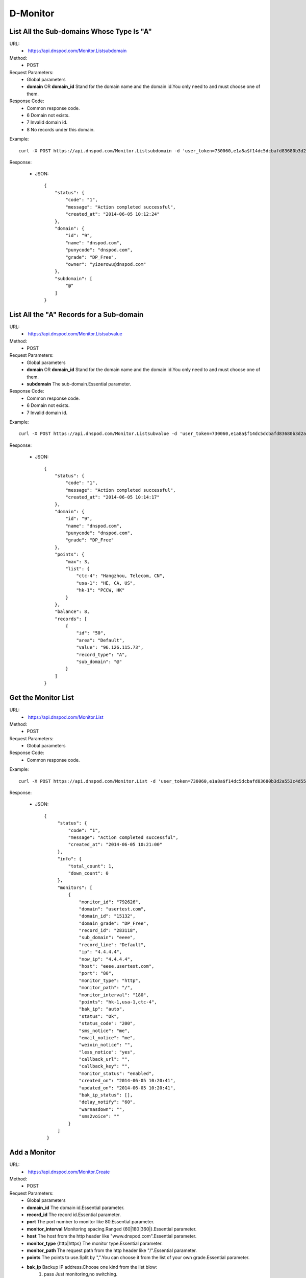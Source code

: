 D-Monitor
=========

List All the Sub-domains Whose Type Is "A"
------------------------------------------
URL:
    *  https://api.dnspod.com/Monitor.Listsubdomain
Method:
    * POST
Request Parameters:
    * Global parameters
    * **domain** OR **domain_id** Stand for the domain name and the domain id.You only need to and must choose one of them.
Response Code:
    * Common response code.
    * 6 Domain not exists.
    * 7 Invalid domain id.
    * 8 No records under this domain.

Example::

    curl -X POST https://api.dnspod.com/Monitor.Listsubdomain -d 'user_token=730060,e1a8a$f14dc5dcbafd83680b3d2a553c4d553d&format=json&domain_id=2317346'
    
Response:

    * JSON::

        {
            "status": {
                "code": "1",
                "message": "Action completed successful",
                "created_at": "2014-06-05 10:12:24"
            },
            "domain": {
                "id": "9",
                "name": "dnspod.com",
                "punycode": "dnspod.com",
                "grade": "DP_Free",
                "owner": "yizerowu@dnspod.com"
            },
            "subdomain": [
                "@"
            ]
        }


List All the "A" Records for a Sub-domain
-----------------------------------------
URL:
    *  https://api.dnspod.com/Monitor.Listsubvalue
Method:
    * POST
Request Parameters:
    * Global parameters
    * **domain** OR **domain_id** Stand for the domain name and the domain id.You only need to and must choose one of them.
    * **subdomain** The sub-domain.Essential parameter.
Response Code:
    * Common response code.
    * 6 Domain not exists.
    * 7 Invalid domain id.

Example::

    curl -X POST https://api.dnspod.com/Monitor.Listsubvalue -d 'user_token=730060,e1a8a$f14dc5dcbafd83680b3d2a553c4d553d&format=json&domain_id=2317346&subdomain=@'
    
Response:

    * JSON::

        {
            "status": {
                "code": "1",
                "message": "Action completed successful",
                "created_at": "2014-06-05 10:14:17"
            },
            "domain": {
                "id": "9",
                "name": "dnspod.com",
                "punycode": "dnspod.com",
                "grade": "DP_Free"
            },
            "points": {
                "max": 3,
                "list": {
                    "ctc-4": "Hangzhou, Telecom, CN",
                    "usa-1": "HE, CA, US",
                    "hk-1": "PCCW, HK"
                }
            },
            "balance": 8,
            "records": [
                {
                    "id": "50",
                    "area": "Default",
                    "value": "96.126.115.73",
                    "record_type": "A",
                    "sub_domain": "@"
                }
            ]
        }


Get the Monitor List
--------------------
URL:
    *  https://api.dnspod.com/Monitor.List
Method:
    * POST
Request Parameters:
    * Global parameters
Response Code:
    * Common response code.

Example::

    curl -X POST https://api.dnspod.com/Monitor.List -d 'user_token=730060,e1a8a$f14dc5dcbafd83680b3d2a553c4d553d&format=json&domain_id=2317346'
    
Response:

    * JSON::

       {
            "status": {
                "code": "1",
                "message": "Action completed successful",
                "created_at": "2014-06-05 10:21:00"
            },
            "info": {
                "total_count": 1,
                "down_count": 0
            },
            "monitors": [
                {
                    "monitor_id": "792626",
                    "domain": "usertest.com",
                    "domain_id": "15132",
                    "domain_grade": "DP_Free",
                    "record_id": "283118",
                    "sub_domain": "eeee",
                    "record_line": "Default",
                    "ip": "4.4.4.4",
                    "now_ip": "4.4.4.4",
                    "host": "eeee.usertest.com",
                    "port": "80",
                    "monitor_type": "http",
                    "monitor_path": "/",
                    "monitor_interval": "180",
                    "points": "hk-1,usa-1,ctc-4",
                    "bak_ip": "auto",
                    "status": "Ok",
                    "status_code": "200",
                    "sms_notice": "me",
                    "email_notice": "me",
                    "weixin_notice": "",
                    "less_notice": "yes",
                    "callback_url": "",
                    "callback_key": "",
                    "monitor_status": "enabled",
                    "created_on": "2014-06-05 10:20:41",
                    "updated_on": "2014-06-05 10:20:41",
                    "bak_ip_status": [],
                    "delay_notify": "60",
                    "warnasdown": "",
                    "sms2voice": ""
                }
            ]
        } 


Add a Monitor
-------------
URL:
    *  https://api.dnspod.com/Monitor.Create
Method:
    * POST
Request Parameters:
    * Global parameters
    * **domain_id** The domain id.Essential parameter.
    * **record_id** The record id.Essential parameter.
    * **port** The port number to monitor like 80.Essential parameter.
    * **monitor_interval** Monitoring spacing.Ranged {60|180|360|}.Essential parameter.
    * **host** The host from the http header like "www.dnspod.com".Essential parameter.
    * **monitor_type** {http|https} The monitor type.Essential parameter.
    * **monitor_path** The request path from the http header like "/".Essential parameter.
    * **points** The points to use.Split by ",".You can choose it from the list of your own grade.Essential parameter.
    * **bak_ip** Backup IP address.Choose one kind from the list blow:
        #. pass Just monitoring,no switching.
        #. pause The old type of pause.For more details,please visit: https://support.dnspod.cn/Kb/showarticle/tsid/179
        #. pause2 The intelligent pause who pause the record immediately when the IP is down.
        #. auto Switch intelligent.
        #. IP addresses split by ",".

    * **keep_ttl** TTL won't be changed if this is set up.Essential parameter.
    * **sms_notice** "me" for the owner,and "share" for the shared users.Split by "," if there are more than one like "me,share".Essential parameter.
    * **email_notice** Same as the sms_notice.
    * **less_notice** {yes|no} Whether to just send one notice within one hour.Essential parameter.
    * **callback_url** The callback URL.All the data will be sent to this URL when the IP is down.For more details,please see the directions.Optional parameter.
    * **callback_key** The callback key.If "callback_url" is set up,you should set this up too for security.
Response Code:
    * Common response code.
    * 6 Invalid domain id.
    * 7 Invalid record id.
    * 8 Invalid host.
    * 9 Invalid monitor port number that range from 1 to 65535.
    * 10 Invalid monitor type.
    * 11 Invalid monitor path.
    * 12  Invalid monitor interval.
    * 13 Invalid monitor points.
    * 14 Too many points.
    * 15 Invalid backup IP.
    * 16 Invalid backup url.
    * 17 Invalid backup IP.
    * 18 Invalid sms notice.
    * 19 Invalid email notice.
    * 20 There is already been one monitor on this record.
    * 21 The number of you monitors is up to limit.
    * 22 Invalid callback URL.

Example::

    curl -X POST https://api.dnspod.com/Monitor.Create -d 'user_token=730060,e1a8a$f14dc5dcbafd83680b3d2a553c4d553d&format=json&domain_id=2317346&record_id=16909160&port=80&monitor_type=http&monitor_path=/&monitor_interval=360&points=ctc,cuc,cmc&bak_ip=pass&host=testapi.com'

Response:

    * JSON::

        {
            "status": {
                "code": "1", 
                "message": "Action completed successful", 
                "created_at": "2012-11-24 21:25:30"
            }, 
            "monitor": {
                "monitor_id": "6aac176e-363a-11e2-bab7-0819a6248970", 
                "record_id": 16909160
            }
        }

Modify a Monitor
----------------
URL:
    *  https://api.dnspod.com/Monitor.Modify
Method:
    * POST
Request Parameters:
    * Global parameters
    * **monitor_id** Monitor id.Essential parameter.
    * **port** The port number to monitor like 80.Essential parameter.
    * **monitor_interval** {60|180|360|} The monitor interval.Essential parameter.
    * **monitor_type** {http|https} The monitor type.Essential parameter.
    * **monitor_path** The path in the http header like "/".Essential parameter.
    * **points** The points to use.Split by ",".You can choose it from the list of your own grade.Essential parameter.
    * **bak_ip** Backup IP address.Choose one kind from the list blow:
        #. pass Just monitoring,no switching.
        #. pause The old type of pause.For more details,please visit: https://support.dnspod.cn/Kb/showarticle/tsid/179
        #. pause2 The intelligent pause who pause the record immediately when the IP is down.
        #. auto Switch intelligently.
        #. IP addresses split by ",".

    * **host** The host from the http header like "www.dnspod.com".Essential parameter.
    * **keep_ttl** TTL won't be changed if this is set up.Essential parameter.
    * **sms_notice** "me" for the owner,and "share" for the shared users.Split by "," if there are more than one like "me,share".Essential parameter.
    * **email_notice** Same as the sms_notice.
    * **less_notice** {yes|no} Whether to just send one notice within one hour.Essential parameter.
    * **callback_url**  The callback URL.All the data will be sent to this URL when the IP is down.For more details,please see the directions.Optional parameter.
    * **callback_key** The callback key.If "callback_url" is set up,you should set this up too for security.
Response Code:
    * Common response code.
    * 7 Invalid monitor id.
    * 8 Invalid host.
    * 9 Invalid monitor port number that range from 1 to 65535.
    * 10 Invalid monitor type.
    * 11 Invalid monitor path.
    * 12  Invalid monitor interval.
    * 13 Invalid monitor points.
    * 14 Too many points.
    * 15 Invalid backup IP.
    * 16 Invalid backup url.
    * 17 Invalid backup IP.
    * 18 Invalid sms notice.
    * 19 Invalid email notice.
    * 22 Invalid callback URL.

Example::

    curl -X POST https://api.dnspod.com/Monitor.Modify -d 'user_token=730060,e1a8a$f14dc5dcbafd83680b3d2a553c4d553d&format=json&domain_id=2317346&monitor_id=51fc9a20-363c-11e2-bab7-0819a6248970&port=80&monitor_type=http&monitor_path=/&monitor_interval=360&points=ctc,cuc,cmc&bak_ip=pass'

Response:

    * JSON::

        {
            "status": {
                "code": "1", 
                "message": "Action completed successful", 
                "created_at": "2012-11-24 21:41:31"
            }
        }

Remove a Monitor
----------------
URL:
    *  https://api.dnspod.com/Monitor.Remove
Method:
    * POST
Request Parameters:
    * Global parameters
    * **monitor_id** I think we all know this is the monitor's id.
Response Code:
    * Common response code.
    * 6 Invalid monitor id.

Example::

    curl -X POST https://api.dnspod.com/Monitor.Modify -d 'user_token=730060,e1a8a$f14dc5dcbafd83680b3d2a553c4d553d&format=json&monitor_id=51fc9a20-363c-11e2-bab7-0819a6248970'
    
Response:

    * JSON::

        {
            "status": {
                "code": "1", 
                "message": "Action completed successful", 
                "created_at": "2012-11-24 21:51:49"
            }
        }


Get the Monitor Information
---------------------------
URL:
    * https://api.dnspod.com/Monitor.Info
Method:
    * POST
Request Parameters:
    * Global parameters
    * **monitor_id** The monitor's id.
Response Code:
    * Common response code.
    * 7 Invalid monitor id.

Example::
        
    curl -X POST https://api.dnspod.com/Monitor.Info -d 'user_token=730060,e1a8a$f14dc5dcbafd83680b3d2a553c4d553d&format=json&monitor_id=e91997aa-3641-11e2-bab7-0819a6248970'
    
Response:

    * JSON::

        {
            "status": {
                "code": "1",
                "message": "Action completed successful",
                "created_at": "2014-06-05 10:23:16"
            },
            "info": {
                "monitor_id": "792626",
                "domain": "usertest.com",
                "domain_id": "15132",
                "domain_grade": "DP_Free",
                "record_id": "283118",
                "sub_domain": "eeee",
                "record_line": "Default",
                "ip": "4.4.4.4",
                "now_ip": "4.4.4.4",
                "host": "eeee.usertest.com",
                "port": "80",
                "monitor_type": "http",
                "monitor_path": "/",
                "monitor_interval": "180",
                "points": "hk-1,usa-1,ctc-4",
                "bak_ip": "auto",
                "status": "Ok",
                "status_code": "200",
                "sms_notice": "me",
                "email_notice": "me",
                "less_notice": "yes",
                "callback_url": "",
                "callback_key": "",
                "monitor_status": "enabled",
                "created_on": "2014-06-05 10:20:41",
                "updated_on": "2014-06-05 10:20:41",
                "bak_ip_status": []
            }
        }


Set a Monitor's Status
----------------------
URL:
    *  https://api.dnspod.com/Monitor.Setstatus
Method:
    * POST
Request Parameters:
    * Global parameters
    * **monitor_id** Monitor id.Essential parameter.
    * **status** {enabled|disabled} The new status.Essential status.
Response Code:
    * Common response code.
    * 6 Invalid monitor id.
    * 7 Invalid new status.
    * 8 Please turn the domain on first.
    * 9 Please turn the record on first.
Response Code:
    * Common response code.
    * 6 Invalid monitor id.

Example::

    curl -X POST https://api.dnspod.com/Monitor.Setstatus -d 'user_token=730060,e1a8a$f14dc5dcbafd83680b3d2a553c4d553d&format=json&monitor_id=03e3b268-3643-11e2-bab7-0819a6248970&status=disable'
    
Response:

    * JSON::

        {
            "status": {
                "code": "1", 
                "message": "Action completed successful", 
                "created_at": "2012-11-24 22:33:20"
            }
        }

Get a Monitor's History
-----------------------
URL:
    *  https://api.dnspod.com/Monitor.Gethistory
Method:
    * POST
Request Parameters:
    * Global parameters
    * **monitor_id** Monitor id.Essential parameter.
    * **hours** Within how many hours do you want to get the history.
Response Code:
    * Common response code.
    * 6 Invalid monitor id.

Example::

    curl -X POST https://api.dnspod.com/Monitor.Setstatus -d 'user_token=730060,e1a8a$f14dc5dcbafd83680b3d2a553c4d553d&format=json&monitor_id=03e3b268-3643-11e2-bab7-0819a6248970&hours=1'
    
Response:

    * JSON::

        {
            "status": {
                "code": "1", 
                "message": "Action completed successful", 
                "created_at": "2012-11-24 22:40:02"
            }, 
            "domain": {
                "id": "2317346", 
                "domain": "testapi.com", 
                "domain_grade": "D_Plus"
            }, 
            "record": {
                "id": "16909160", 
                "sub_domain": "@", 
                "ip": "119.180.24.194"
            }, 
            "monitor_history": [
                {
                    "data": {
                        "message": "ok", 
                        "code": 200, 
                        "data": [
                            {
                                "status": "Down", 
                                "status_code": -3, 
                                "createtime": "2012-11-24 22:28:31", 
                                "responsetime": 0
                            }, 
                            {
                                "status": "Down", 
                                "status_code": -3, 
                                "createtime": "2012-11-24 22:31:31", 
                                "responsetime": 0
                            }, 
                            {
                                "status": "Down", 
                                "status_code": -3, 
                                "createtime": "2012-11-24 22:34:31", 
                                "responsetime": 999
                            }, 
                            {
                                "status": "Down", 
                                "status_code": -3, 
                                "createtime": "2012-11-24 22:37:31", 
                                "responsetime": 1
                            }
                        ]
                    }, 
                    "point": "ctc"
                }, 
                {
                    "data": {
                        "message": "ok", 
                        "code": 200, 
                        "data": [
                            {
                                "status": "Down", 
                                "status_code": -3, 
                                "createtime": "2012-11-24 22:28:52", 
                                "responsetime": 0
                            }, 
                            {
                                "status": "Down", 
                                "status_code": -3, 
                                "createtime": "2012-11-24 22:31:52", 
                                "responsetime": 0
                            }, 
                            {
                                "status": "Down", 
                                "status_code": -3, 
                                "createtime": "2012-11-24 22:34:52", 
                                "responsetime": 0
                            }, 
                            {
                                "status": "Down", 
                                "status_code": -3, 
                                "createtime": "2012-11-24 22:37:52", 
                                "responsetime": 0
                            }
                        ]
                    }, 
                    "point": "cuc"
                }, 
                {
                    "data": {
                        "message": "ok", 
                        "code": 200, 
                        "data": [
                            {
                                "status": "Down", 
                                "status_code": -3, 
                                "createtime": "2012-11-24 22:30:07", 
                                "responsetime": 1
                            }, 
                            {
                                "status": "Down", 
                                "status_code": -3, 
                                "createtime": "2012-11-24 22:33:05", 
                                "responsetime": 0
                            }, 
                            {
                                "status": "Down", 
                                "status_code": -3, 
                                "createtime": "2012-11-24 22:36:06", 
                                "responsetime": 1
                            }, 
                            {
                                "status": "Down", 
                                "status_code": -3, 
                                "createtime": "2012-11-24 22:39:06", 
                                "responsetime": 1
                            }
                        ]
                    }, 
                    "point": "cmc"
                }
            ]
        }

Get a Monitor's Description
---------------------------
URL:
    * https://api.dnspod.com/Monitor.Userdesc
Method:
    * POST
Request Parameters:
    * Global parameters
Response Code:
    * Common response code.

Example::

    curl -X POST https://api.dnspod.com/Monitor.Userdesc -d 'user_token=730060,e1a8a$f14dc5dcbafd83680b3d2a553c4d553d&format=json'
    
Response:

    * JSON::

        {
            "status": {
                "code": "1", 
                "message": "Action completed successful", 
                "created_at": "2012-11-24 22:50:14"
            }, 
            "desc": {
                "unmoniting_count": 3, 
                "moniting_count": 1, 
                "down_count": 1
            }, 
            "user": {
                "max_count": 28, 
                "use_count": 1
            }
        }


Get a Monitor's Warnings
------------------------
URL:
    *  https://api.dnspod.com/Monitor.Getdowns
Method:
    * POST
Request Parameters:
    * Global parameters
    * **offset** The offset of the response.The first is numbered 0.Optional parameter.
    * **length** The number of results you want get.Optional parameter.
Response Code:
    * Common response code.

Example::

    curl -X POST https://api.dnspod.com/Monitor.Getdowns -d 'user_token=730060,e1a8a$f14dc5dcbafd83680b3d2a553c4d553d&format=json&offset=0&length=10'
    
Response:

    * JSON::

        {
            "status": {
                "code": "1",
                "message": "Action completed successful",
                "created_at": "2014-06-05 10:25:04"
            },
            "info": {
                "total_count": "1"
            },
            "monitor_downs": [
                {
                    "down_id": "15132",
                    "monitor_id": "792626",
                    "host": "eeee.usertest.com",
                    "record_line": "Default",
                    "ip": "4.4.4.4",
                    "warn_reason": "Connection timed out",
                    "switch_log": [
                        "2014-06-05 10:24:28 No available spare server to switch to"
                    ],
                    "created_on": "2014-06-05 10:23:14",
                    "updated_on": "0000-00-00 00:00:00"
                }
            ]
        }
